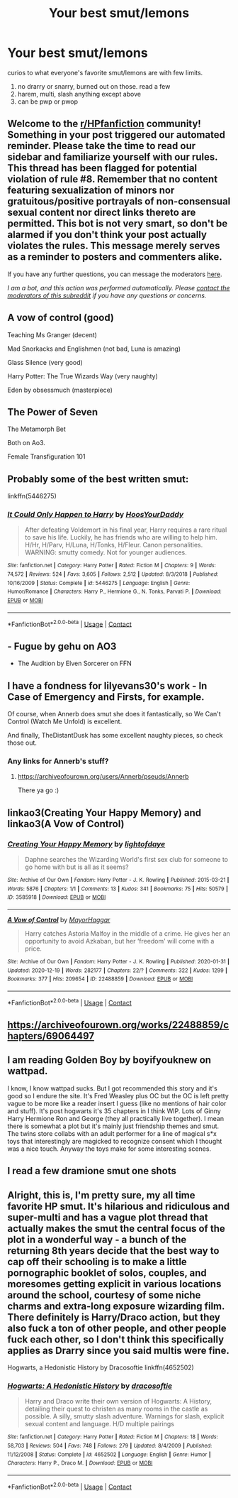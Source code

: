 #+TITLE: Your best smut/lemons

* Your best smut/lemons
:PROPERTIES:
:Author: TheAlterside-
:Score: 19
:DateUnix: 1608918066.0
:DateShort: 2020-Dec-25
:FlairText: Request
:END:
curios to what everyone's favorite smut/lemons are with few limits.

1. no drarry or snarry, burned out on those. read a few
2. harem, multi, slash anything except above
3. can be pwp or pwop


** Welcome to the [[/r/HPfanfiction][r/HPfanfiction]] community! Something in your post triggered our automated reminder. Please take the time to read our sidebar and familiarize yourself with our rules. This thread has been flagged for potential violation of rule #8. Remember that no content featuring sexualization of minors nor gratuitous/positive portrayals of non-consensual sexual content nor direct links thereto are permitted. This bot is not very smart, so don't be alarmed if you don't think your post actually violates the rules. This message merely serves as a reminder to posters and commenters alike.

If you have any further questions, you can message the moderators [[https://www.reddit.com/message/compose?to=%2Fr%2FHPfanfiction][here]].

/I am a bot, and this action was performed automatically. Please [[/message/compose/?to=/r/HPfanfiction][contact the moderators of this subreddit]] if you have any questions or concerns./
:PROPERTIES:
:Author: AutoModerator
:Score: 1
:DateUnix: 1608918067.0
:DateShort: 2020-Dec-25
:END:


** A vow of control (good)

Teaching Ms Granger (decent)

Mad Snorkacks and Englishmen (not bad, Luna is amazing)

Glass Silence (very good)

Harry Potter: The True Wizards Way (very naughty)

Eden by obsessmuch (masterpiece)
:PROPERTIES:
:Author: GeoAtreides
:Score: 3
:DateUnix: 1608991374.0
:DateShort: 2020-Dec-26
:END:


** The Power of Seven

The Metamorph Bet

Both on Ao3.

Female Transfiguration 101
:PROPERTIES:
:Author: Jahoan
:Score: 2
:DateUnix: 1608958714.0
:DateShort: 2020-Dec-26
:END:


** Probably some of the best written smut:

linkffn(5446275)
:PROPERTIES:
:Author: Blubberinoo
:Score: 2
:DateUnix: 1608974245.0
:DateShort: 2020-Dec-26
:END:

*** [[https://www.fanfiction.net/s/5446275/1/][*/It Could Only Happen to Harry/*]] by [[https://www.fanfiction.net/u/2114636/HoosYourDaddy][/HoosYourDaddy/]]

#+begin_quote
  After defeating Voldemort in his final year, Harry requires a rare ritual to save his life. Luckily, he has friends who are willing to help him. H/Hr, H/Parv, H/Luna, H/Tonks, H/Fleur. Canon personalities. WARNING: smutty comedy. Not for younger audiences.
#+end_quote

^{/Site/:} ^{fanfiction.net} ^{*|*} ^{/Category/:} ^{Harry} ^{Potter} ^{*|*} ^{/Rated/:} ^{Fiction} ^{M} ^{*|*} ^{/Chapters/:} ^{9} ^{*|*} ^{/Words/:} ^{74,572} ^{*|*} ^{/Reviews/:} ^{524} ^{*|*} ^{/Favs/:} ^{3,605} ^{*|*} ^{/Follows/:} ^{2,512} ^{*|*} ^{/Updated/:} ^{8/3/2018} ^{*|*} ^{/Published/:} ^{10/16/2009} ^{*|*} ^{/Status/:} ^{Complete} ^{*|*} ^{/id/:} ^{5446275} ^{*|*} ^{/Language/:} ^{English} ^{*|*} ^{/Genre/:} ^{Humor/Romance} ^{*|*} ^{/Characters/:} ^{Harry} ^{P.,} ^{Hermione} ^{G.,} ^{N.} ^{Tonks,} ^{Parvati} ^{P.} ^{*|*} ^{/Download/:} ^{[[http://www.ff2ebook.com/old/ffn-bot/index.php?id=5446275&source=ff&filetype=epub][EPUB]]} ^{or} ^{[[http://www.ff2ebook.com/old/ffn-bot/index.php?id=5446275&source=ff&filetype=mobi][MOBI]]}

--------------

*FanfictionBot*^{2.0.0-beta} | [[https://github.com/FanfictionBot/reddit-ffn-bot/wiki/Usage][Usage]] | [[https://www.reddit.com/message/compose?to=tusing][Contact]]
:PROPERTIES:
:Author: FanfictionBot
:Score: 2
:DateUnix: 1608974262.0
:DateShort: 2020-Dec-26
:END:


** - Fugue by gehu on AO3
- The Audition by Elven Sorcerer on FFN
:PROPERTIES:
:Author: rohan62442
:Score: 2
:DateUnix: 1609052330.0
:DateShort: 2020-Dec-27
:END:


** I have a fondness for lilyevans30's work - In Case of Emergency and Firsts, for example.

Of course, when Annerb does smut she does it fantastically, so We Can't Control (Watch Me Unfold) is excellent.

And finally, TheDistantDusk has some excellent naughty pieces, so check those out.
:PROPERTIES:
:Author: jmeade90
:Score: 2
:DateUnix: 1608926777.0
:DateShort: 2020-Dec-25
:END:

*** Any links for Annerb's stuff?
:PROPERTIES:
:Author: Boomcan90
:Score: 1
:DateUnix: 1608934678.0
:DateShort: 2020-Dec-26
:END:

**** [[https://archiveofourown.org/users/Annerb/pseuds/Annerb]]

There ya go :)
:PROPERTIES:
:Author: jmeade90
:Score: 2
:DateUnix: 1608970530.0
:DateShort: 2020-Dec-26
:END:


** linkao3(Creating Your Happy Memory) and linkao3(A Vow of Control)
:PROPERTIES:
:Author: Gin_DxD
:Score: 1
:DateUnix: 1609070493.0
:DateShort: 2020-Dec-27
:END:

*** [[https://archiveofourown.org/works/3585918][*/Creating Your Happy Memory/*]] by [[https://www.archiveofourown.org/users/lightofdaye/pseuds/lightofdaye][/lightofdaye/]]

#+begin_quote
  Daphne searches the Wizarding World's first sex club for someone to go home with but is all as it seems?
#+end_quote

^{/Site/:} ^{Archive} ^{of} ^{Our} ^{Own} ^{*|*} ^{/Fandom/:} ^{Harry} ^{Potter} ^{-} ^{J.} ^{K.} ^{Rowling} ^{*|*} ^{/Published/:} ^{2015-03-21} ^{*|*} ^{/Words/:} ^{5876} ^{*|*} ^{/Chapters/:} ^{1/1} ^{*|*} ^{/Comments/:} ^{13} ^{*|*} ^{/Kudos/:} ^{341} ^{*|*} ^{/Bookmarks/:} ^{75} ^{*|*} ^{/Hits/:} ^{50579} ^{*|*} ^{/ID/:} ^{3585918} ^{*|*} ^{/Download/:} ^{[[https://archiveofourown.org/downloads/3585918/Creating%20Your%20Happy.epub?updated_at=1426957986][EPUB]]} ^{or} ^{[[https://archiveofourown.org/downloads/3585918/Creating%20Your%20Happy.mobi?updated_at=1426957986][MOBI]]}

--------------

[[https://archiveofourown.org/works/22488859][*/A Vow of Control/*]] by [[https://www.archiveofourown.org/users/MayorHaggar/pseuds/MayorHaggar][/MayorHaggar/]]

#+begin_quote
  Harry catches Astoria Malfoy in the middle of a crime. He gives her an opportunity to avoid Azkaban, but her ‘freedom' will come with a price.
#+end_quote

^{/Site/:} ^{Archive} ^{of} ^{Our} ^{Own} ^{*|*} ^{/Fandom/:} ^{Harry} ^{Potter} ^{-} ^{J.} ^{K.} ^{Rowling} ^{*|*} ^{/Published/:} ^{2020-01-31} ^{*|*} ^{/Updated/:} ^{2020-12-19} ^{*|*} ^{/Words/:} ^{282177} ^{*|*} ^{/Chapters/:} ^{22/?} ^{*|*} ^{/Comments/:} ^{322} ^{*|*} ^{/Kudos/:} ^{1299} ^{*|*} ^{/Bookmarks/:} ^{377} ^{*|*} ^{/Hits/:} ^{209654} ^{*|*} ^{/ID/:} ^{22488859} ^{*|*} ^{/Download/:} ^{[[https://archiveofourown.org/downloads/22488859/A%20Vow%20of%20Control.epub?updated_at=1608435845][EPUB]]} ^{or} ^{[[https://archiveofourown.org/downloads/22488859/A%20Vow%20of%20Control.mobi?updated_at=1608435845][MOBI]]}

--------------

*FanfictionBot*^{2.0.0-beta} | [[https://github.com/FanfictionBot/reddit-ffn-bot/wiki/Usage][Usage]] | [[https://www.reddit.com/message/compose?to=tusing][Contact]]
:PROPERTIES:
:Author: FanfictionBot
:Score: 2
:DateUnix: 1609070522.0
:DateShort: 2020-Dec-27
:END:


** [[https://archiveofourown.org/works/22488859/chapters/69064497]]
:PROPERTIES:
:Author: righteousronin
:Score: 1
:DateUnix: 1608951550.0
:DateShort: 2020-Dec-26
:END:


** I am reading Golden Boy by boyifyouknew on wattpad.

I know, I know wattpad sucks. But I got recommended this story and it's good so I endure the site. It's Fred Weasley plus OC but the OC is left pretty vague to be more like a reader insert I guess (like no mentions of hair color and stuff). It's post hogwarts it's 35 chapters in I think WIP. Lots of Ginny Harry Hermione Ron and George (they all practically live together). I mean there is somewhat a plot but it's mainly just friendship themes and smut. The twins store collabs with an adult performer for a line of magical s*x toys that interestingly are magicked to recognize consent which I thought was a nice touch. Anyway the toys make for some interesting scenes.
:PROPERTIES:
:Author: spookyshadowself
:Score: 0
:DateUnix: 1608934478.0
:DateShort: 2020-Dec-26
:END:


** I read a few dramione smut one shots
:PROPERTIES:
:Author: GaDawg0286
:Score: 0
:DateUnix: 1608943231.0
:DateShort: 2020-Dec-26
:END:


** Alright, this is, I'm pretty sure, my all time favorite HP smut. It's hilarious and ridiculous and super-multi and has a vague plot thread that actually makes the smut the central focus of the plot in a wonderful way - a bunch of the returning 8th years decide that the best way to cap off their schooling is to make a little pornographic booklet of solos, couples, and moresomes getting explicit in various locations around the school, courtesy of some niche charms and extra-long exposure wizarding film. There definitely is Harry/Draco action, but they also fuck a ton of other people, and other people fuck each other, so I don't think this specifically applies as Drarry since you said multis were fine.

Hogwarts, a Hedonistic History by Dracosoftie linkffn(4652502)
:PROPERTIES:
:Author: RoverMaelstrom
:Score: 0
:DateUnix: 1608966240.0
:DateShort: 2020-Dec-26
:END:

*** [[https://www.fanfiction.net/s/4652502/1/][*/Hogwarts: A Hedonistic History/*]] by [[https://www.fanfiction.net/u/1568636/dracosoftie][/dracosoftie/]]

#+begin_quote
  Harry and Draco write their own version of Hogwarts: A History, detailing their quest to christen as many rooms in the castle as possible. A silly, smutty slash adventure. Warnings for slash, explicit sexual content and language. H/D multiple pairings
#+end_quote

^{/Site/:} ^{fanfiction.net} ^{*|*} ^{/Category/:} ^{Harry} ^{Potter} ^{*|*} ^{/Rated/:} ^{Fiction} ^{M} ^{*|*} ^{/Chapters/:} ^{18} ^{*|*} ^{/Words/:} ^{58,703} ^{*|*} ^{/Reviews/:} ^{504} ^{*|*} ^{/Favs/:} ^{748} ^{*|*} ^{/Follows/:} ^{279} ^{*|*} ^{/Updated/:} ^{8/4/2009} ^{*|*} ^{/Published/:} ^{11/12/2008} ^{*|*} ^{/Status/:} ^{Complete} ^{*|*} ^{/id/:} ^{4652502} ^{*|*} ^{/Language/:} ^{English} ^{*|*} ^{/Genre/:} ^{Humor} ^{*|*} ^{/Characters/:} ^{Harry} ^{P.,} ^{Draco} ^{M.} ^{*|*} ^{/Download/:} ^{[[http://www.ff2ebook.com/old/ffn-bot/index.php?id=4652502&source=ff&filetype=epub][EPUB]]} ^{or} ^{[[http://www.ff2ebook.com/old/ffn-bot/index.php?id=4652502&source=ff&filetype=mobi][MOBI]]}

--------------

*FanfictionBot*^{2.0.0-beta} | [[https://github.com/FanfictionBot/reddit-ffn-bot/wiki/Usage][Usage]] | [[https://www.reddit.com/message/compose?to=tusing][Contact]]
:PROPERTIES:
:Author: FanfictionBot
:Score: 0
:DateUnix: 1608966261.0
:DateShort: 2020-Dec-26
:END:
